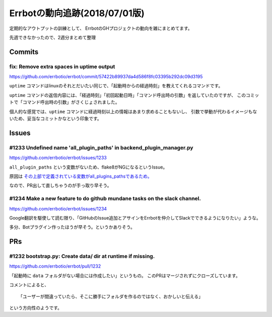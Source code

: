 ========================================
Errbotの動向追跡(2018/07/01版)
========================================

.. post:: 2018-07-01
   :category: Tech
   :tags: Python,Errbot,OSS,

定期的なアウトプットの訓練として、
ErrbotのGHプロジェクトの動向を雑にまとめてます。

先週できなかったので、2週分まとめて整理

Commits
=======

fix: Remove extra spaces in uptime output
-----------------------------------------

https://github.com/errbotio/errbot/commit/57422b89937da4d586f8fc03395b292dc09d3195

``uptime`` コマンドはlinuxのそれとだいたい同じで、「起動時からの経過時刻」を教えてくれるコマンドです。

``uptime`` コマンドの返信内容には、「経過時刻」「初回起動日時」「コマンド呼出時の引数」を返していたのですが、
このコミットで「コマンド呼出時の引数」がさくじょされました。

個人的な感覚では、``uptime`` コマンドに経過時刻以上の情報はあまり求めることもないし、
引数で挙動が代わるイメージもないため、妥当なコミットかなという印象です。

Issues
======

#1233 Undefined name 'all_plugin_paths' in backend_plugin_manager.py
--------------------------------------------------------------------

https://github.com/errbotio/errbot/issues/1233

``all_plugin_paths`` という変数がないため、flake8がNGになるというIssue。

原因は `その上部で定義されている変数がall_plugins_pathsであるため。 <https://github.com/errbotio/errbot/blob/57422b89937da4d586f8fc03395b292dc09d3195/errbot/backend_plugin_manager.py#L28>`_

なので、PR出して直しちゃうのが手っ取り早そう。

#1234 Make a new feature to do github mundane tasks on the slack channel.
-------------------------------------------------------------------------

https://github.com/errbotio/errbot/issues/1234

Google翻訳を駆使して読む限り、「GitHubのIssue追加とアサインをErrbotを仲介してSlackでできるようになりたい」ような。

多分、Botプラグイン作ったほうが早そう。というかありそう。

PRs
===

#1232 bootstrap.py: Create data/ dir at runtime if missing.
-----------------------------------------------------------

https://github.com/errbotio/errbot/pull/1232

「起動時に ``data`` フォルダがない場合には作成したい」というもの。
このPRはマージされずにクローズしています。

コメントによると、

::

  「ユーザーが間違っていたら、そこに勝手にフォルダを作るのではなく、おかしいと伝える」

という方向性のようです。
